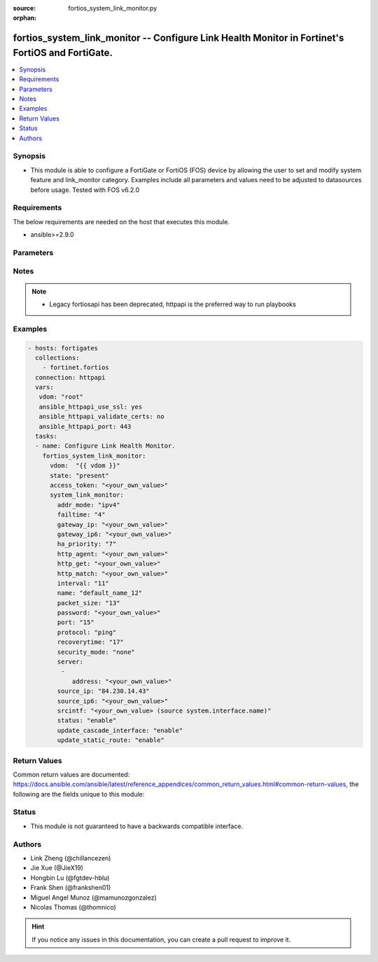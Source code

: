 :source: fortios_system_link_monitor.py

:orphan:

.. fortios_system_link_monitor:

fortios_system_link_monitor -- Configure Link Health Monitor in Fortinet's FortiOS and FortiGate.
+++++++++++++++++++++++++++++++++++++++++++++++++++++++++++++++++++++++++++++++++++++++++++++++++

.. versionadded:: 2.9

.. contents::
   :local:
   :depth: 1


Synopsis
--------
- This module is able to configure a FortiGate or FortiOS (FOS) device by allowing the user to set and modify system feature and link_monitor category. Examples include all parameters and values need to be adjusted to datasources before usage. Tested with FOS v6.2.0



Requirements
------------
The below requirements are needed on the host that executes this module.

- ansible>=2.9.0


Parameters
----------


.. raw:: html

    <ul>
    <li> <span class="li-head">access_token</span> - Token-based authentication. Generated from GUI of Fortigate. <span class="li-normal">type: str</span> <span class="li-required">required: False</span></li>
    <li> <span class="li-head">vdom</span> - Virtual domain, among those defined previously. A vdom is a virtual instance of the FortiGate that can be configured and used as a different unit. <span class="li-normal">type: str</span> <span class="li-normal">default: root</span></li>
    <li> <span class="li-head">state</span> - Indicates whether to create or remove the object. <span class="li-normal">type: str</span> <span class="li-required">required: True</span> <span class="li-normal">choices: present, absent</span></li>
    <li> <span class="li-head">system_link_monitor</span> - Configure Link Health Monitor. <span class="li-normal">type: dict</span></li>
        <ul class="ul-self">
        <li> <span class="li-head">addr_mode</span> - Address mode (IPv4 or IPv6). <span class="li-normal">type: str</span> <span class="li-normal">choices: ipv4, ipv6</span></li>
        <li> <span class="li-head">failtime</span> - Number of retry attempts before the server is considered down (1 - 10) <span class="li-normal">type: int</span></li>
        <li> <span class="li-head">gateway_ip</span> - Gateway IP address used to probe the server. <span class="li-normal">type: str</span></li>
        <li> <span class="li-head">gateway_ip6</span> - Gateway IPv6 address used to probe the server. <span class="li-normal">type: str</span></li>
        <li> <span class="li-head">ha_priority</span> - HA election priority (1 - 50). <span class="li-normal">type: int</span></li>
        <li> <span class="li-head">http_agent</span> - String in the http-agent field in the HTTP header. <span class="li-normal">type: str</span></li>
        <li> <span class="li-head">http_get</span> - If you are monitoring an HTML server you can send an HTTP-GET request with a custom string. Use this option to define the string. <span class="li-normal">type: str</span></li>
        <li> <span class="li-head">http_match</span> - String that you expect to see in the HTTP-GET requests of the traffic to be monitored. <span class="li-normal">type: str</span></li>
        <li> <span class="li-head">interval</span> - Detection interval in milliseconds (500 - 3600 * 1000 msec). <span class="li-normal">type: int</span></li>
        <li> <span class="li-head">name</span> - Link monitor name. <span class="li-normal">type: str</span> <span class="li-required">required: True</span></li>
        <li> <span class="li-head">packet_size</span> - Packet size of a twamp test session, <span class="li-normal">type: int</span></li>
        <li> <span class="li-head">password</span> - Twamp controller password in authentication mode <span class="li-normal">type: str</span></li>
        <li> <span class="li-head">port</span> - Port number of the traffic to be used to monitor the server. <span class="li-normal">type: int</span></li>
        <li> <span class="li-head">protocol</span> - Protocols used to monitor the server. <span class="li-normal">type: str</span> <span class="li-normal">choices: ping, tcp-echo, udp-echo, http, twamp, ping6</span></li>
        <li> <span class="li-head">recoverytime</span> - Number of successful responses received before server is considered recovered (1 - 10). <span class="li-normal">type: int</span></li>
        <li> <span class="li-head">security_mode</span> - Twamp controller security mode. <span class="li-normal">type: str</span> <span class="li-normal">choices: none, authentication</span></li>
        <li> <span class="li-head">server</span> - IP address of the server(s) to be monitored. <span class="li-normal">type: list</span></li>
            <ul class="ul-self">
            <li> <span class="li-head">address</span> - Server address. <span class="li-normal">type: str</span> <span class="li-required">required: True</span></li>
            </ul>
        <li> <span class="li-head">source_ip</span> - Source IP address used in packet to the server. <span class="li-normal">type: str</span></li>
        <li> <span class="li-head">source_ip6</span> - Source IPv6 address used in packet to the server. <span class="li-normal">type: str</span></li>
        <li> <span class="li-head">srcintf</span> - Interface that receives the traffic to be monitored. Source system.interface.name. <span class="li-normal">type: str</span></li>
        <li> <span class="li-head">status</span> - Enable/disable this link monitor. <span class="li-normal">type: str</span> <span class="li-normal">choices: enable, disable</span></li>
        <li> <span class="li-head">update_cascade_interface</span> - Enable/disable update cascade interface. <span class="li-normal">type: str</span> <span class="li-normal">choices: enable, disable</span></li>
        <li> <span class="li-head">update_static_route</span> - Enable/disable updating the static route. <span class="li-normal">type: str</span> <span class="li-normal">choices: enable, disable</span></li>
        </ul>
    </ul>


Notes
-----

.. note::

   - Legacy fortiosapi has been deprecated, httpapi is the preferred way to run playbooks



Examples
--------

.. code-block:: yaml+jinja
    
    - hosts: fortigates
      collections:
        - fortinet.fortios
      connection: httpapi
      vars:
       vdom: "root"
       ansible_httpapi_use_ssl: yes
       ansible_httpapi_validate_certs: no
       ansible_httpapi_port: 443
      tasks:
      - name: Configure Link Health Monitor.
        fortios_system_link_monitor:
          vdom:  "{{ vdom }}"
          state: "present"
          access_token: "<your_own_value>"
          system_link_monitor:
            addr_mode: "ipv4"
            failtime: "4"
            gateway_ip: "<your_own_value>"
            gateway_ip6: "<your_own_value>"
            ha_priority: "7"
            http_agent: "<your_own_value>"
            http_get: "<your_own_value>"
            http_match: "<your_own_value>"
            interval: "11"
            name: "default_name_12"
            packet_size: "13"
            password: "<your_own_value>"
            port: "15"
            protocol: "ping"
            recoverytime: "17"
            security_mode: "none"
            server:
             -
                address: "<your_own_value>"
            source_ip: "84.230.14.43"
            source_ip6: "<your_own_value>"
            srcintf: "<your_own_value> (source system.interface.name)"
            status: "enable"
            update_cascade_interface: "enable"
            update_static_route: "enable"
    


Return Values
-------------
Common return values are documented: https://docs.ansible.com/ansible/latest/reference_appendices/common_return_values.html#common-return-values, the following are the fields unique to this module:

.. raw:: html

    <ul>

    <li> <span class="li-return">build</span> - Build number of the fortigate image <span class="li-normal">returned: always</span> <span class="li-normal">type: str</span> <span class="li-normal">sample: 1547</span></li>
    <li> <span class="li-return">http_method</span> - Last method used to provision the content into FortiGate <span class="li-normal">returned: always</span> <span class="li-normal">type: str</span> <span class="li-normal">sample: PUT</span></li>
    <li> <span class="li-return">http_status</span> - Last result given by FortiGate on last operation applied <span class="li-normal">returned: always</span> <span class="li-normal">type: str</span> <span class="li-normal">sample: 200</span></li>
    <li> <span class="li-return">mkey</span> - Master key (id) used in the last call to FortiGate <span class="li-normal">returned: success</span> <span class="li-normal">type: str</span> <span class="li-normal">sample: id</span></li>
    <li> <span class="li-return">name</span> - Name of the table used to fulfill the request <span class="li-normal">returned: always</span> <span class="li-normal">type: str</span> <span class="li-normal">sample: urlfilter</span></li>
    <li> <span class="li-return">path</span> - Path of the table used to fulfill the request <span class="li-normal">returned: always</span> <span class="li-normal">type: str</span> <span class="li-normal">sample: webfilter</span></li>
    <li> <span class="li-return">revision</span> - Internal revision number <span class="li-normal">returned: always</span> <span class="li-normal">type: str</span> <span class="li-normal">sample: 17.0.2.10658</span></li>
    <li> <span class="li-return">serial</span> - Serial number of the unit <span class="li-normal">returned: always</span> <span class="li-normal">type: str</span> <span class="li-normal">sample: FGVMEVYYQT3AB5352</span></li>
    <li> <span class="li-return">status</span> - Indication of the operation's result <span class="li-normal">returned: always</span> <span class="li-normal">type: str</span> <span class="li-normal">sample: success</span></li>
    <li> <span class="li-return">vdom</span> - Virtual domain used <span class="li-normal">returned: always</span> <span class="li-normal">type: str</span> <span class="li-normal">sample: root</span></li>
    <li> <span class="li-return">version</span> - Version of the FortiGate <span class="li-normal">returned: always</span> <span class="li-normal">type: str</span> <span class="li-normal">sample: v5.6.3</span></li>
    </ul>

Status
------

- This module is not guaranteed to have a backwards compatible interface.


Authors
-------

- Link Zheng (@chillancezen)
- Jie Xue (@JieX19)
- Hongbin Lu (@fgtdev-hblu)
- Frank Shen (@frankshen01)
- Miguel Angel Munoz (@mamunozgonzalez)
- Nicolas Thomas (@thomnico)


.. hint::
    If you notice any issues in this documentation, you can create a pull request to improve it.

